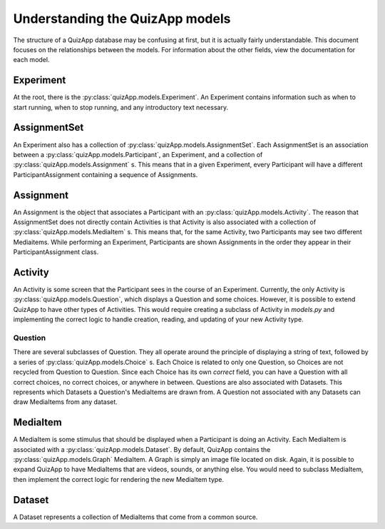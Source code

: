 .. _understanding_models:

################################
Understanding the QuizApp models
################################

The structure of a QuizApp database may be confusing at first, but it is
actually fairly understandable. This document focuses on the relationships
between the models. For information about the other fields, view the
documentation for each model.

**********
Experiment
**********

At the root, there is the :py:class:`quizApp.models.Experiment`. An Experiment
contains information such as when to start running, when to stop running, and
any introductory text necessary.

*********************
AssignmentSet
*********************

An Experiment also has a collection of
:py:class:`quizApp.models.AssignmentSet`. Each AssignmentSet
is an association between a :py:class:`quizApp.models.Participant`, an
Experiment, and a collection of :py:class:`quizApp.models.Assignment` s. This
means that in a given Experiment, every Participant will have a different
ParticipantAssignment containing a sequence of Assignments.

**********
Assignment
**********

An Assignment is the object that associates a Participant with an
:py:class:`quizApp.models.Activity`. The reason that AssignmentSet does
not directly contain Activities is that Activity is also associated with a
collection of :py:class:`quizApp.models.MediaItem` s. This means that, for the
same Activity, two Participants may see two different Mediaitems. While
performing an Experiment, Participants are shown Assignments in the order they
appear in their ParticipantAssignment class.

********
Activity
********

An Activity is some screen that the Participant sees in the course of an
Experiment. Currently, the only Activity is
:py:class:`quizApp.models.Question`, which displays a Question and some
choices. However, it is possible to extend QuizApp to have other types of
Activities. This would require creating a subclass of Activity in `models.py`
and implementing the correct logic to handle creation, reading, and updating of
your new Activity type.

========
Question
========

There are several subclasses of Question. They all operate around the principle
of displaying a string of text, followed by a series of
:py:class:`quizApp.models.Choice` s. Each Choice is related to only one
Question, so Choices are not recycled from Question to Question. Since each
Choice has its own `correct` field, you can have a Question with all correct
choices, no correct choices, or anywhere in between. Questions are also
associated with Datasets. This represents which Datasets a Question's
MediaItems are drawn from. A Question not associated with any Datasets can draw
MediaItems from any dataset.

*********
MediaItem
*********

A MediaItem is some stimulus that should be displayed when a Participant is
doing an Activity. Each MediaItem is associated with a
:py:class:`quizApp.models.Dataset`. By default, QuizApp contains the
:py:class:`quizApp.models.Graph` MediaItem. A Graph is simply an image file
located on disk. Again, it is possible to expand QuizApp to have MediaItems
that are videos, sounds, or anything else. You would need to subclass
MediaItem, then implement the correct logic for rendering the new MediaItem
type.

*******
Dataset
*******

A Dataset represents a collection of MediaItems that come from a common source.
